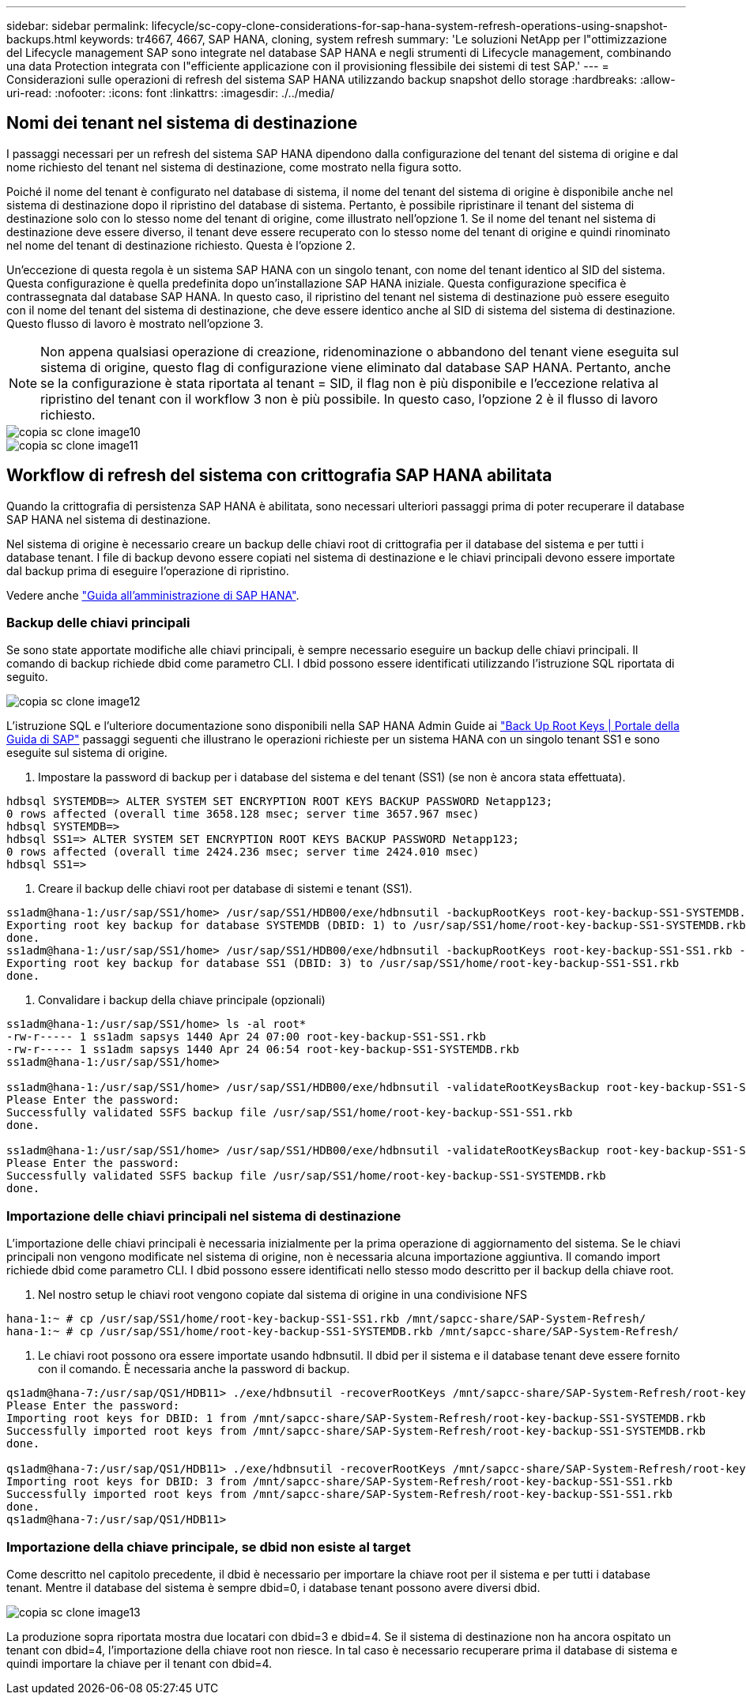 ---
sidebar: sidebar 
permalink: lifecycle/sc-copy-clone-considerations-for-sap-hana-system-refresh-operations-using-snapshot-backups.html 
keywords: tr4667, 4667, SAP HANA, cloning, system refresh 
summary: 'Le soluzioni NetApp per l"ottimizzazione del Lifecycle management SAP sono integrate nel database SAP HANA e negli strumenti di Lifecycle management, combinando una data Protection integrata con l"efficiente applicazione con il provisioning flessibile dei sistemi di test SAP.' 
---
= Considerazioni sulle operazioni di refresh del sistema SAP HANA utilizzando backup snapshot dello storage
:hardbreaks:
:allow-uri-read: 
:nofooter: 
:icons: font
:linkattrs: 
:imagesdir: ./../media/




== Nomi dei tenant nel sistema di destinazione

I passaggi necessari per un refresh del sistema SAP HANA dipendono dalla configurazione del tenant del sistema di origine e dal nome richiesto del tenant nel sistema di destinazione, come mostrato nella figura sotto.

Poiché il nome del tenant è configurato nel database di sistema, il nome del tenant del sistema di origine è disponibile anche nel sistema di destinazione dopo il ripristino del database di sistema. Pertanto, è possibile ripristinare il tenant del sistema di destinazione solo con lo stesso nome del tenant di origine, come illustrato nell'opzione 1. Se il nome del tenant nel sistema di destinazione deve essere diverso, il tenant deve essere recuperato con lo stesso nome del tenant di origine e quindi rinominato nel nome del tenant di destinazione richiesto. Questa è l'opzione 2.

Un'eccezione di questa regola è un sistema SAP HANA con un singolo tenant, con nome del tenant identico al SID del sistema. Questa configurazione è quella predefinita dopo un'installazione SAP HANA iniziale. Questa configurazione specifica è contrassegnata dal database SAP HANA. In questo caso, il ripristino del tenant nel sistema di destinazione può essere eseguito con il nome del tenant del sistema di destinazione, che deve essere identico anche al SID di sistema del sistema di destinazione. Questo flusso di lavoro è mostrato nell'opzione 3.


NOTE: Non appena qualsiasi operazione di creazione, ridenominazione o abbandono del tenant viene eseguita sul sistema di origine, questo flag di configurazione viene eliminato dal database SAP HANA. Pertanto, anche se la configurazione è stata riportata al tenant = SID, il flag non è più disponibile e l'eccezione relativa al ripristino del tenant con il workflow 3 non è più possibile. In questo caso, l'opzione 2 è il flusso di lavoro richiesto.

image::sc-copy-clone-image10.png[copia sc clone image10]

image::sc-copy-clone-image11.png[copia sc clone image11]



== Workflow di refresh del sistema con crittografia SAP HANA abilitata

Quando la crittografia di persistenza SAP HANA è abilitata, sono necessari ulteriori passaggi prima di poter recuperare il database SAP HANA nel sistema di destinazione.

Nel sistema di origine è necessario creare un backup delle chiavi root di crittografia per il database del sistema e per tutti i database tenant. I file di backup devono essere copiati nel sistema di destinazione e le chiavi principali devono essere importate dal backup prima di eseguire l'operazione di ripristino.

Vedere anche https://help.sap.com/docs/SAP_HANA_PLATFORM/6b94445c94ae495c83a19646e7c3fd56/b1e7562e2c704c19bd86f2f9f4feedc4.html["Guida all'amministrazione di SAP HANA"].



=== Backup delle chiavi principali

Se sono state apportate modifiche alle chiavi principali, è sempre necessario eseguire un backup delle chiavi principali. Il comando di backup richiede dbid come parametro CLI. I dbid possono essere identificati utilizzando l'istruzione SQL riportata di seguito.

image::sc-copy-clone-image12.png[copia sc clone image12]

L'istruzione SQL e l'ulteriore documentazione sono disponibili nella SAP HANA Admin Guide ai https://help.sap.com/docs/SAP_HANA_PLATFORM/6b94445c94ae495c83a19646e7c3fd56/b1e7562e2c704c19bd86f2f9f4feedc4.html["Back Up Root Keys | Portale della Guida di SAP"] passaggi seguenti che illustrano le operazioni richieste per un sistema HANA con un singolo tenant SS1 e sono eseguite sul sistema di origine.

. Impostare la password di backup per i database del sistema e del tenant (SS1) (se non è ancora stata effettuata).


....
hdbsql SYSTEMDB=> ALTER SYSTEM SET ENCRYPTION ROOT KEYS BACKUP PASSWORD Netapp123;
0 rows affected (overall time 3658.128 msec; server time 3657.967 msec)
hdbsql SYSTEMDB=>
hdbsql SS1=> ALTER SYSTEM SET ENCRYPTION ROOT KEYS BACKUP PASSWORD Netapp123;
0 rows affected (overall time 2424.236 msec; server time 2424.010 msec)
hdbsql SS1=>
....
. Creare il backup delle chiavi root per database di sistemi e tenant (SS1).


....
ss1adm@hana-1:/usr/sap/SS1/home> /usr/sap/SS1/HDB00/exe/hdbnsutil -backupRootKeys root-key-backup-SS1-SYSTEMDB.rkb --dbid=1 --type='ALL'
Exporting root key backup for database SYSTEMDB (DBID: 1) to /usr/sap/SS1/home/root-key-backup-SS1-SYSTEMDB.rkb
done.
ss1adm@hana-1:/usr/sap/SS1/home> /usr/sap/SS1/HDB00/exe/hdbnsutil -backupRootKeys root-key-backup-SS1-SS1.rkb --dbid=3 --type='ALL'
Exporting root key backup for database SS1 (DBID: 3) to /usr/sap/SS1/home/root-key-backup-SS1-SS1.rkb
done.
....
. Convalidare i backup della chiave principale (opzionali)


....
ss1adm@hana-1:/usr/sap/SS1/home> ls -al root*
-rw-r----- 1 ss1adm sapsys 1440 Apr 24 07:00 root-key-backup-SS1-SS1.rkb
-rw-r----- 1 ss1adm sapsys 1440 Apr 24 06:54 root-key-backup-SS1-SYSTEMDB.rkb
ss1adm@hana-1:/usr/sap/SS1/home>

ss1adm@hana-1:/usr/sap/SS1/home> /usr/sap/SS1/HDB00/exe/hdbnsutil -validateRootKeysBackup root-key-backup-SS1-SS1.rkb
Please Enter the password:
Successfully validated SSFS backup file /usr/sap/SS1/home/root-key-backup-SS1-SS1.rkb
done.

ss1adm@hana-1:/usr/sap/SS1/home> /usr/sap/SS1/HDB00/exe/hdbnsutil -validateRootKeysBackup root-key-backup-SS1-SYSTEMDB.rkb
Please Enter the password:
Successfully validated SSFS backup file /usr/sap/SS1/home/root-key-backup-SS1-SYSTEMDB.rkb
done.
....


=== Importazione delle chiavi principali nel sistema di destinazione

L'importazione delle chiavi principali è necessaria inizialmente per la prima operazione di aggiornamento del sistema. Se le chiavi principali non vengono modificate nel sistema di origine, non è necessaria alcuna importazione aggiuntiva. Il comando import richiede dbid come parametro CLI. I dbid possono essere identificati nello stesso modo descritto per il backup della chiave root.

. Nel nostro setup le chiavi root vengono copiate dal sistema di origine in una condivisione NFS


....
hana-1:~ # cp /usr/sap/SS1/home/root-key-backup-SS1-SS1.rkb /mnt/sapcc-share/SAP-System-Refresh/
hana-1:~ # cp /usr/sap/SS1/home/root-key-backup-SS1-SYSTEMDB.rkb /mnt/sapcc-share/SAP-System-Refresh/
....
. Le chiavi root possono ora essere importate usando hdbnsutil. Il dbid per il sistema e il database tenant deve essere fornito con il comando. È necessaria anche la password di backup.


....
qs1adm@hana-7:/usr/sap/QS1/HDB11> ./exe/hdbnsutil -recoverRootKeys /mnt/sapcc-share/SAP-System-Refresh/root-key-backup-SS1-SYSTEMDB.rkb --dbid=1 --type=ALL
Please Enter the password:
Importing root keys for DBID: 1 from /mnt/sapcc-share/SAP-System-Refresh/root-key-backup-SS1-SYSTEMDB.rkb
Successfully imported root keys from /mnt/sapcc-share/SAP-System-Refresh/root-key-backup-SS1-SYSTEMDB.rkb
done.

qs1adm@hana-7:/usr/sap/QS1/HDB11> ./exe/hdbnsutil -recoverRootKeys /mnt/sapcc-share/SAP-System-Refresh/root-key-backup-SS1-SS1.rkb --dbid=3 --type=ALL Please Enter the password:
Importing root keys for DBID: 3 from /mnt/sapcc-share/SAP-System-Refresh/root-key-backup-SS1-SS1.rkb
Successfully imported root keys from /mnt/sapcc-share/SAP-System-Refresh/root-key-backup-SS1-SS1.rkb
done.
qs1adm@hana-7:/usr/sap/QS1/HDB11>
....


=== Importazione della chiave principale, se dbid non esiste al target

Come descritto nel capitolo precedente, il dbid è necessario per importare la chiave root per il sistema e per tutti i database tenant. Mentre il database del sistema è sempre dbid=0, i database tenant possono avere diversi dbid.

image::sc-copy-clone-image13.png[copia sc clone image13]

La produzione sopra riportata mostra due locatari con dbid=3 e dbid=4. Se il sistema di destinazione non ha ancora ospitato un tenant con dbid=4, l'importazione della chiave root non riesce. In tal caso è necessario recuperare prima il database di sistema e quindi importare la chiave per il tenant con dbid=4.
